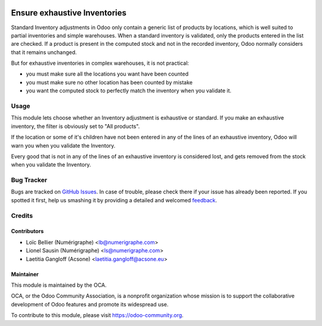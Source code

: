 .. image:: https://img.shields.io/badge/licence-AGPL--3-blue.svg
   :target: http://www.gnu.org/licenses/agpl-3.0-standalone.html
   :alt: License: AGPL-3

=============================
Ensure exhaustive Inventories
=============================

Standard Inventory adjustments in Odoo only contain a generic list of
products by locations, which is well suited to partial inventories and simple
warehouses. When a standard inventory is validated, only the products entered
in the list are checked. If a product is present in the computed stock and
not in the recorded inventory, Odoo normally considers that it remains
unchanged.

But for exhaustive inventories in complex warehouses, it is not practical:

* you must make sure all the locations you want have been counted
* you must make sure no other location has been counted by mistake
* you want the computed stock to perfectly match the inventory when you
  validate it.

Usage
=====

.. image:: images/inventory_form.png
   :alt: A checkbox is added to the inventory form

This module lets choose whether an Inventory adjustment is exhaustive or
standard.
If you make an exhaustive inventory, the filter is obviously set to "All products".

.. image:: images/inventory_empty_locations.png
   :alt: Warning message

If the location or some of it's children have not been entered in any of the
lines of an exhaustive inventory, Odoo will warn you when you validate the
Inventory.

Every good that is not in any of the lines of an exhaustive inventory is
considered lost, and gets removed from the stock when you validate the
Inventory.

.. image:: https://odoo-community.org/website/image/ir.attachment/5784_f2813bd/datas
   :alt: Try me on Runbot
   :target: https://runbot.odoo-community.org/runbot/153/8.0

Bug Tracker
===========

Bugs are tracked on `GitHub Issues
<https://github.com/OCA/stock-logistics-warehouse/issues>`_. In case of trouble, please
check there if your issue has already been reported. If you spotted it first,
help us smashing it by providing a detailed and welcomed `feedback
<https://github.com/OCA/
stock-logistics-warehouse/issues/new?body=module:%20
stock_available_sale%0Aversion:%20
8.0%0A%0A**Steps%20to%20reproduce**%0A-%20...%0A%0A**Current%20behavior**%0A%0A**Expected%20behavior**>`_.

Credits
=======

Contributors
------------

* Loïc Bellier (Numérigraphe) <lb@numerigraphe.com>
* Lionel Sausin (Numérigraphe) <ls@numerigraphe.com>
* Laetitia Gangloff (Acsone) <laetitia.gangloff@acsone.eu>

Maintainer
----------

.. image:: https://odoo-community.org/logo.png
   :alt: Odoo Community Association
   :target: https://odoo-community.org

This module is maintained by the OCA.

OCA, or the Odoo Community Association, is a nonprofit organization whose
mission is to support the collaborative development of Odoo features and
promote its widespread use.

To contribute to this module, please visit https://odoo-community.org.
